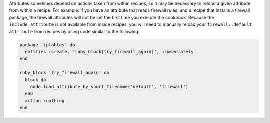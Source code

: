 .. The contents of this file are included in multiple topics.
.. This file should not be changed in a way that hinders its ability to appear in multiple documentation sets.

Attributes sometimes depend on actions taken from within recipes, so it may be necessary to reload a given attribute from within a recipe. For example: if you have an attribute that reads firewall rules, and a recipe that installs a firewall package, the firewall attributes will not be set the first time you execute the cookbook. Because the ``include_attribute`` is not available from inside recipes, you will need to manually reload your ``firewall::default attribute`` from recipes by using code similar to the following:

.. code-block:: ruby

   package 'iptables' do
     notifies :create, 'ruby_block[try_firewall_again]', :immediately
   end
   
   ruby_block 'try_firewall_again' do
     block do
       node.load_attribute_by_short_filename('default', 'firewall')
     end
     action :nothing
   end
